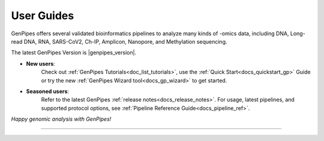 .. _docs_user_guide:

User Guides
============

GenPipes offers several validated bioinformatics pipelines to analyze many kinds of -omics data, including DNA, Long-read DNA, RNA, SARS-CoV2, Ch-IP, Amplicon, Nanopore, and Methylation sequencing. 

.. grid:: 2

    .. grid-item-card:: 

        GenPipes is an open-source, next generation sequencing analysis framework written in Python. Developed at the `Canadian Centre for Computational Genomics (C3G) <https://www.computationalgenomics.ca/>`_, it facilitates writing and execution of multi-step genomics processing pipelines on HPC clusters. 

    .. grid-item-card:: 

        .. dropdown:: :material-outlined:`dangerous;2em` DRAC Server Access
            :color: danger

            .. include:: /server_access.inc

        .. include:: /common/new_wizard_dropdown.txt  

The latest GenPipes Version is |genpipes_version|.

- **New users**:
    Check out :ref:`GenPipes Tutorials<doc_list_tutorials>`, use the :ref:`Quick Start<docs_quickstart_gp>` Guide or try the new :ref:`GenPipes Wizard tool<docs_gp_wizard>` to get started. 
- **Seasoned users**: 
    Refer to the latest GenPipes :ref:`release notes<docs_release_notes>`. For usage, latest pipelines, and supported protocol options, see :ref:`Pipeline Reference Guide<docs_pipeline_ref>`. 
    
    .. dropdown:: :material-outlined:`bolt;2em` Changes v5.x onward
        :color: success

        .. include:: /gp5_0.inc

*Happy genomic analysis with GenPipes!*

.. admonition:: Get Started
   :class: note
   
   
----

.. grid:: 2

    .. grid-item-card:: 

        .. toctree::
            :maxdepth: 2
            :caption: Quick Start 
            :name: sec-qs

            quickstart_gp

    .. grid-item-card:: 

        .. toctree::
            :maxdepth: 2
            :caption: Wizard 
            :name: sec-wz

            gp_wizard

.. grid:: 2

    .. grid-item-card:: 

        .. toctree::
            :maxdepth: 2
            :caption: Pipeline Reference 
            :name: sec-wz

            pipeline_ref

    .. grid-item-card:: 

        .. toctree::
            :maxdepth: 2
            :caption: Contributing 
            :name: sec-wz

            get_involved     

        .. toctree::
            :maxdepth: 2
            :caption: Resources
            :name: sec-resources

            ../resources/compute_resources 
            ../resources/citation 
            ../resources/publications 
